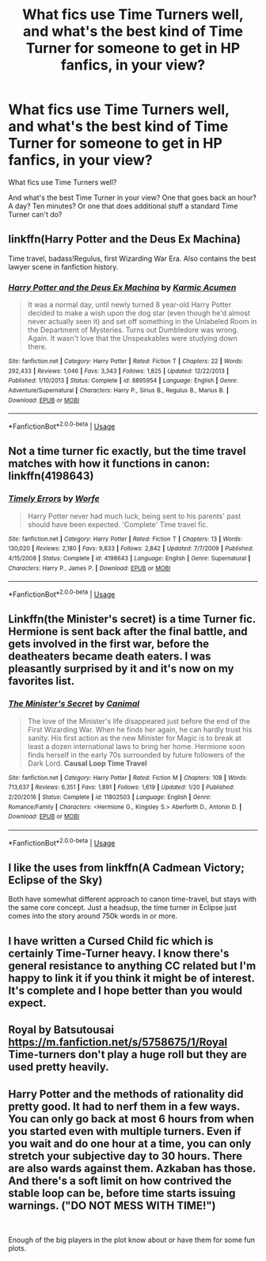 #+TITLE: What fics use Time Turners well, and what's the best kind of Time Turner for someone to get in HP fanfics, in your view?

* What fics use Time Turners well, and what's the best kind of Time Turner for someone to get in HP fanfics, in your view?
:PROPERTIES:
:Author: GoldenGroose69
:Score: 11
:DateUnix: 1548611223.0
:DateShort: 2019-Jan-27
:END:
What fics use Time Turners well?

And what's the best Time Turner in your view? One that goes back an hour? A day? Ten minutes? Or one that does additional stuff a standard Time Turner can't do?


** linkffn(Harry Potter and the Deus Ex Machina)

Time travel, badass!Regulus, first Wizarding War Era. Also contains the best lawyer scene in fanfiction history.
:PROPERTIES:
:Author: 15_Redstones
:Score: 2
:DateUnix: 1548627545.0
:DateShort: 2019-Jan-28
:END:

*** [[https://www.fanfiction.net/s/8895954/1/][*/Harry Potter and the Deus Ex Machina/*]] by [[https://www.fanfiction.net/u/2410827/Karmic-Acumen][/Karmic Acumen/]]

#+begin_quote
  It was a normal day, until newly turned 8 year-old Harry Potter decided to make a wish upon the dog star (even though he'd almost never actually seen it) and set off something in the Unlabeled Room in the Department of Mysteries. Turns out Dumbledore was wrong. Again. It wasn't love that the Unspeakables were studying down there.
#+end_quote

^{/Site/:} ^{fanfiction.net} ^{*|*} ^{/Category/:} ^{Harry} ^{Potter} ^{*|*} ^{/Rated/:} ^{Fiction} ^{T} ^{*|*} ^{/Chapters/:} ^{22} ^{*|*} ^{/Words/:} ^{292,433} ^{*|*} ^{/Reviews/:} ^{1,046} ^{*|*} ^{/Favs/:} ^{3,343} ^{*|*} ^{/Follows/:} ^{1,825} ^{*|*} ^{/Updated/:} ^{12/22/2013} ^{*|*} ^{/Published/:} ^{1/10/2013} ^{*|*} ^{/Status/:} ^{Complete} ^{*|*} ^{/id/:} ^{8895954} ^{*|*} ^{/Language/:} ^{English} ^{*|*} ^{/Genre/:} ^{Adventure/Supernatural} ^{*|*} ^{/Characters/:} ^{Harry} ^{P.,} ^{Sirius} ^{B.,} ^{Regulus} ^{B.,} ^{Marius} ^{B.} ^{*|*} ^{/Download/:} ^{[[http://www.ff2ebook.com/old/ffn-bot/index.php?id=8895954&source=ff&filetype=epub][EPUB]]} ^{or} ^{[[http://www.ff2ebook.com/old/ffn-bot/index.php?id=8895954&source=ff&filetype=mobi][MOBI]]}

--------------

*FanfictionBot*^{2.0.0-beta} | [[https://github.com/tusing/reddit-ffn-bot/wiki/Usage][Usage]]
:PROPERTIES:
:Author: FanfictionBot
:Score: 1
:DateUnix: 1548627615.0
:DateShort: 2019-Jan-28
:END:


** Not a time turner fic exactly, but the time travel matches with how it functions in canon: linkffn(4198643)
:PROPERTIES:
:Author: VoltexStark
:Score: 2
:DateUnix: 1548649462.0
:DateShort: 2019-Jan-28
:END:

*** [[https://www.fanfiction.net/s/4198643/1/][*/Timely Errors/*]] by [[https://www.fanfiction.net/u/1342427/Worfe][/Worfe/]]

#+begin_quote
  Harry Potter never had much luck, being sent to his parents' past should have been expected. 'Complete' Time travel fic.
#+end_quote

^{/Site/:} ^{fanfiction.net} ^{*|*} ^{/Category/:} ^{Harry} ^{Potter} ^{*|*} ^{/Rated/:} ^{Fiction} ^{T} ^{*|*} ^{/Chapters/:} ^{13} ^{*|*} ^{/Words/:} ^{130,020} ^{*|*} ^{/Reviews/:} ^{2,180} ^{*|*} ^{/Favs/:} ^{9,833} ^{*|*} ^{/Follows/:} ^{2,842} ^{*|*} ^{/Updated/:} ^{7/7/2009} ^{*|*} ^{/Published/:} ^{4/15/2008} ^{*|*} ^{/Status/:} ^{Complete} ^{*|*} ^{/id/:} ^{4198643} ^{*|*} ^{/Language/:} ^{English} ^{*|*} ^{/Genre/:} ^{Supernatural} ^{*|*} ^{/Characters/:} ^{Harry} ^{P.,} ^{James} ^{P.} ^{*|*} ^{/Download/:} ^{[[http://www.ff2ebook.com/old/ffn-bot/index.php?id=4198643&source=ff&filetype=epub][EPUB]]} ^{or} ^{[[http://www.ff2ebook.com/old/ffn-bot/index.php?id=4198643&source=ff&filetype=mobi][MOBI]]}

--------------

*FanfictionBot*^{2.0.0-beta} | [[https://github.com/tusing/reddit-ffn-bot/wiki/Usage][Usage]]
:PROPERTIES:
:Author: FanfictionBot
:Score: 1
:DateUnix: 1548649476.0
:DateShort: 2019-Jan-28
:END:


** Linkffn(the Minister's secret) is a time Turner fic. Hermione is sent back after the final battle, and gets involved in the first war, before the deatheaters became death eaters. I was pleasantly surprised by it and it's now on my favorites list.
:PROPERTIES:
:Author: medievaleagle
:Score: 4
:DateUnix: 1548622019.0
:DateShort: 2019-Jan-28
:END:

*** [[https://www.fanfiction.net/s/11802503/1/][*/The Minister's Secret/*]] by [[https://www.fanfiction.net/u/354278/Canimal][/Canimal/]]

#+begin_quote
  The love of the Minister's life disappeared just before the end of the First Wizarding War. When he finds her again, he can hardly trust his sanity. His first action as the new Minister for Magic is to break at least a dozen international laws to bring her home. Hermione soon finds herself in the early 70s surrounded by future followers of the Dark Lord. **Causal Loop Time Travel**
#+end_quote

^{/Site/:} ^{fanfiction.net} ^{*|*} ^{/Category/:} ^{Harry} ^{Potter} ^{*|*} ^{/Rated/:} ^{Fiction} ^{M} ^{*|*} ^{/Chapters/:} ^{108} ^{*|*} ^{/Words/:} ^{713,637} ^{*|*} ^{/Reviews/:} ^{6,351} ^{*|*} ^{/Favs/:} ^{1,891} ^{*|*} ^{/Follows/:} ^{1,619} ^{*|*} ^{/Updated/:} ^{1/20} ^{*|*} ^{/Published/:} ^{2/20/2016} ^{*|*} ^{/Status/:} ^{Complete} ^{*|*} ^{/id/:} ^{11802503} ^{*|*} ^{/Language/:} ^{English} ^{*|*} ^{/Genre/:} ^{Romance/Family} ^{*|*} ^{/Characters/:} ^{<Hermione} ^{G.,} ^{Kingsley} ^{S.>} ^{Aberforth} ^{D.,} ^{Antonin} ^{D.} ^{*|*} ^{/Download/:} ^{[[http://www.ff2ebook.com/old/ffn-bot/index.php?id=11802503&source=ff&filetype=epub][EPUB]]} ^{or} ^{[[http://www.ff2ebook.com/old/ffn-bot/index.php?id=11802503&source=ff&filetype=mobi][MOBI]]}

--------------

*FanfictionBot*^{2.0.0-beta} | [[https://github.com/tusing/reddit-ffn-bot/wiki/Usage][Usage]]
:PROPERTIES:
:Author: FanfictionBot
:Score: 1
:DateUnix: 1548622122.0
:DateShort: 2019-Jan-28
:END:


** I like the uses from linkffn(A Cadmean Victory; Eclipse of the Sky)

Both have somewhat different approach to canon time-travel, but stays with the same core concept. Just a headsup, the time turner in Eclipse just comes into the story around 750k words in or more.
:PROPERTIES:
:Author: nauze18
:Score: 1
:DateUnix: 1548635196.0
:DateShort: 2019-Jan-28
:END:


** I have written a Cursed Child fic which is certainly Time-Turner heavy. I know there's general resistance to anything CC related but I'm happy to link it if you think it might be of interest. It's complete and I hope better than you would expect.
:PROPERTIES:
:Author: booksandpots
:Score: 1
:DateUnix: 1548694933.0
:DateShort: 2019-Jan-28
:END:


** Royal by Batsutousai [[https://m.fanfiction.net/s/5758675/1/Royal]] Time-turners don't play a huge roll but they are used pretty heavily.
:PROPERTIES:
:Author: BookAddiction1
:Score: 1
:DateUnix: 1548695520.0
:DateShort: 2019-Jan-28
:END:


** Harry Potter and the methods of rationality did pretty good. It had to nerf them in a few ways. You can only go back at most 6 hours from when you started even with multiple turners. Even if you wait and do one hour at a time, you can only stretch your subjective day to 30 hours. There are also wards against them. Azkaban has those. And there's a soft limit on how contrived the stable loop can be, before time starts issuing warnings. ("DO NOT MESS WITH TIME!")

​

Enough of the big players in the plot know about or have them for some fun plots.
:PROPERTIES:
:Author: Stomco
:Score: 1
:DateUnix: 1552697927.0
:DateShort: 2019-Mar-16
:END:
